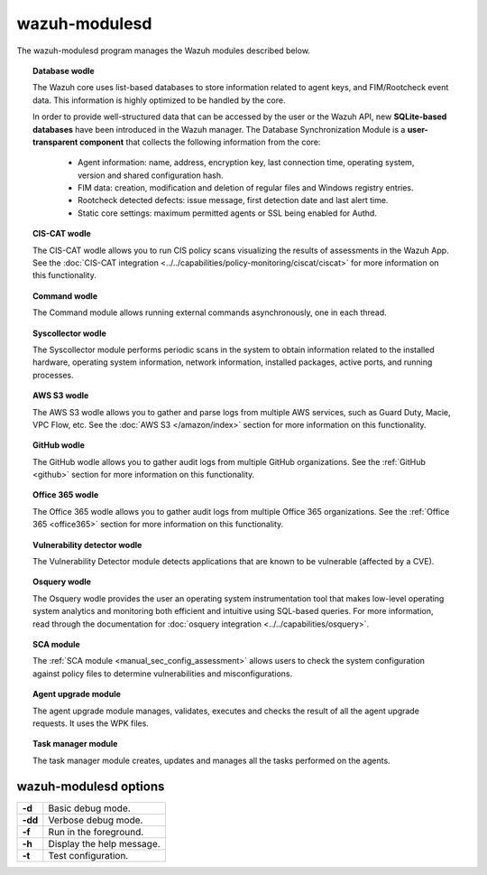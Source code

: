.. Copyright (C) 2015, Wazuh, Inc.

.. meta::
  :description: The wazuh-modulesd program manages some of the Wazuh modules. Learn more about it in this section of the documentation.

.. _wazuh-modulesd:

wazuh-modulesd
==============

The wazuh-modulesd program manages the Wazuh modules described below.

.. topic:: Database wodle

  The Wazuh core uses list-based databases to store information related to agent keys, and FIM/Rootcheck event data. This information is highly optimized to be handled by the core.

  In order to provide well-structured data that can be accessed by the user or the Wazuh API, new **SQLite-based databases** have been introduced in the Wazuh manager. The Database Synchronization Module is a **user-transparent component** that collects the following information from the core:

    - Agent information: name, address, encryption key, last connection time, operating system, version and shared configuration hash.
    - FIM data: creation, modification and deletion of regular files and Windows registry entries.
    - Rootcheck detected defects: issue message, first detection date and last alert time.
    - Static core settings: maximum permitted agents or SSL being enabled for Authd.

.. topic:: CIS-CAT wodle

  The CIS-CAT wodle allows you to run CIS policy scans visualizing the results of assessments in the Wazuh App. See the :doc:`CIS-CAT integration <../../capabilities/policy-monitoring/ciscat/ciscat>` for more information on this functionality.

.. topic:: Command wodle

  The Command module allows running external commands asynchronously, one in each thread.

.. topic:: Syscollector wodle

  The Syscollector module performs periodic scans in the system to obtain information related to the installed hardware, operating system information, network information, installed packages, active ports, and running processes.

.. topic:: AWS S3 wodle

  The AWS S3 wodle allows you to gather and parse logs from multiple AWS services, such as Guard Duty, Macie, VPC Flow, etc. See the :doc:`AWS S3 </amazon/index>` section for more information on this functionality.

.. topic:: GitHub wodle

  The GitHub wodle allows you to gather audit logs from multiple GitHub organizations. See the :ref:`GitHub <github>` section for more information on this functionality.

.. topic:: Office 365 wodle

  The Office 365 wodle allows you to gather audit logs from multiple Office 365 organizations. See the :ref:`Office 365 <office365>` section for more information on this functionality.

.. topic:: Vulnerability detector wodle

  The Vulnerability Detector module detects applications that are known to be vulnerable (affected by a CVE).

.. topic:: Osquery wodle

  The Osquery wodle provides the user an operating system instrumentation tool that makes low-level operating system analytics and monitoring both efficient and intuitive using SQL-based queries. For more information, read through the documentation for :doc:`osquery integration <../../capabilities/osquery>`.

.. topic:: SCA module

  The :ref:`SCA module <manual_sec_config_assessment>` allows users to check the system configuration against policy files to determine vulnerabilities and misconfigurations.

.. topic:: Agent upgrade module

  The agent upgrade module manages, validates, executes and checks the result of all the agent upgrade requests. It uses the WPK files.

.. topic:: Task manager module

  The task manager module creates, updates and manages all the tasks performed on the agents.

wazuh-modulesd options
----------------------

+---------+---------------------------+
| **-d**  | Basic debug mode.         |
+---------+---------------------------+
| **-dd** | Verbose debug mode.       |
+---------+---------------------------+
| **-f**  | Run in the foreground.    |
+---------+---------------------------+
| **-h**  | Display the help message. |
+---------+---------------------------+
| **-t**  | Test configuration.       |
+---------+---------------------------+
